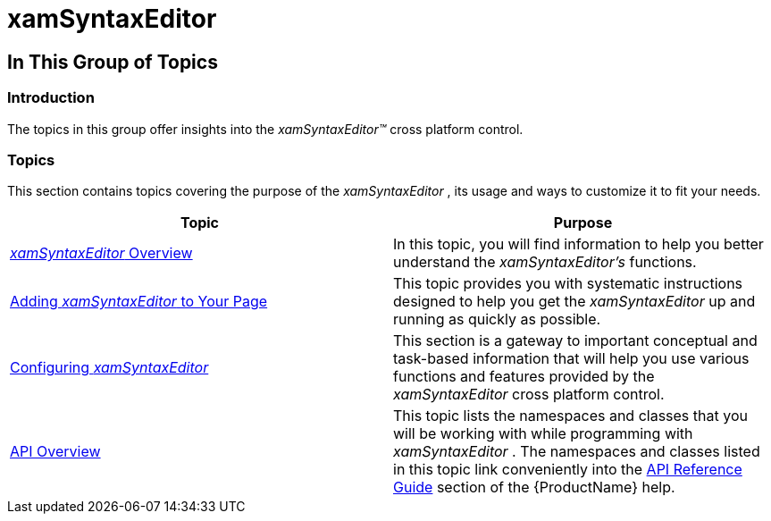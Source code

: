 ﻿////

|metadata|
{
    "name": "xamsyntaxeditor",
    "controlName": ["xamSyntaxEditor"],
    "tags": [],
    "guid": "eae1bda5-0ed5-4f47-b3ac-b583c8c97634",  
    "buildFlags": [],
    "createdOn": "2016-05-25T18:21:59.30836Z"
}
|metadata|
////

= xamSyntaxEditor

== In This Group of Topics

=== Introduction

The topics in this group offer insights into the  _xamSyntaxEditor™_   cross platform control.

=== Topics

This section contains topics covering the purpose of the  _xamSyntaxEditor_  , its usage and ways to customize it to fit your needs.

[options="header", cols="a,a"]
|====
|Topic|Purpose

| link:xamsyntaxeditor-overview.html[ _xamSyntaxEditor_ Overview]
|In this topic, you will find information to help you better understand the _xamSyntaxEditor’s_ functions.

| link:xamsyntaxeditor-adding-to-your-page.html[Adding _xamSyntaxEditor_ to Your Page]
|This topic provides you with systematic instructions designed to help you get the _xamSyntaxEditor_ up and running as quickly as possible.

| link:xamsyntaxeditor-configuring.html[Configuring _xamSyntaxEditor_ ]
|This section is a gateway to important conceptual and task-based information that will help you use various functions and features provided by the _xamSyntaxEditor_ cross platform control.

| link:xamsyntaxeditor-api-overview.html[API Overview]
|This topic lists the namespaces and classes that you will be working with while programming with _xamSyntaxEditor_ . The namespaces and classes listed in this topic link conveniently into the link:api-reference-guide.html[API Reference Guide] section of the {ProductName} help.

|====